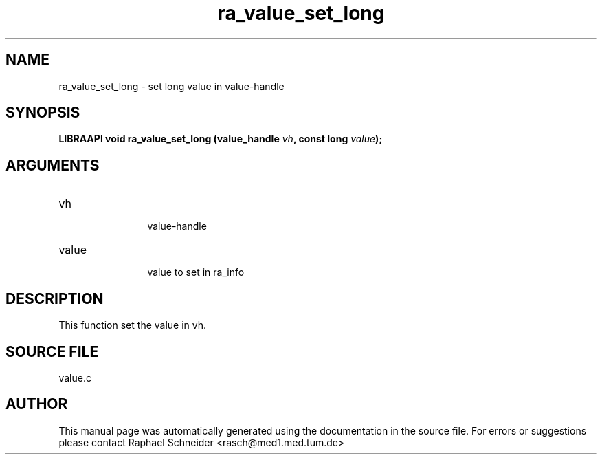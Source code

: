 .TH "ra_value_set_long" 3 "February 2010" "libRASCH API (0.8.29)"
.SH NAME
ra_value_set_long \- set long value in value-handle
.SH SYNOPSIS
.B "LIBRAAPI void" ra_value_set_long
.BI "(value_handle " vh ","
.BI "const long " value ");"
.SH ARGUMENTS
.IP "vh" 12
 value-handle
.IP "value" 12
 value to set in ra_info
.SH "DESCRIPTION"
This function set the value in vh.
.SH "SOURCE FILE"
value.c
.SH AUTHOR
This manual page was automatically generated using the documentation in the source file. For errors or suggestions please contact Raphael Schneider <rasch@med1.med.tum.de>
